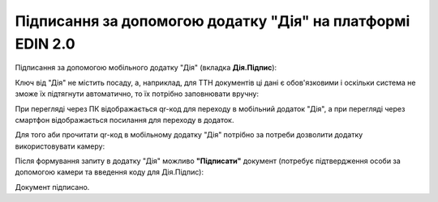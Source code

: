 ########################################################################################################################
Підписання за допомогою додатку "Дія" на платформі EDIN 2.0
########################################################################################################################

.. початок блоку для DiyaPidps

Підписання за допомогою мобільного додатку "Дія" (вкладка **Дія.Підпис**):

.. image:: /_constant/diya_signing/diya_signing_001.png
   :align: center

Ключ від "Дія" не містить посаду, а, наприклад, для ТТН документів ці дані є обов'язковими і оскільки система не зможе їх підтягнути автоматично, то їх потрібно заповнювати вручну:

.. image:: /_constant/diya_signing/diya_signing_007.png
   :align: center

При перегляді через ПК відображається qr-код для переходу в мобільний додаток "Дія", а при перегляді через смартфон відображається посилання для переходу в додаток.

Для того аби прочитати qr-код в мобільному додатку "Дія" потрібно за потреби дозволити додатку використовувати камеру:

.. image:: /_constant/diya_signing/diya_signing_002.png
   :width: 500 px

.. image:: /_constant/diya_signing/diya_signing_003.png
   :width: 520 px

Після формування запиту в додатку "Дія" можливо **"Підписати"** документ (потребує підтвердження особи за допомогою камери та введення коду для Дія.Підпис):

.. image:: /_constant/diya_signing/diya_signing_004.png
   :width: 350 px

.. image:: /_constant/diya_signing/diya_signing_005.png
   :width: 350 px

.. image:: /_constant/diya_signing/diya_signing_006.png
   :width: 350 px

Документ підписано.

.. кінець блоку для DiyaPidps


